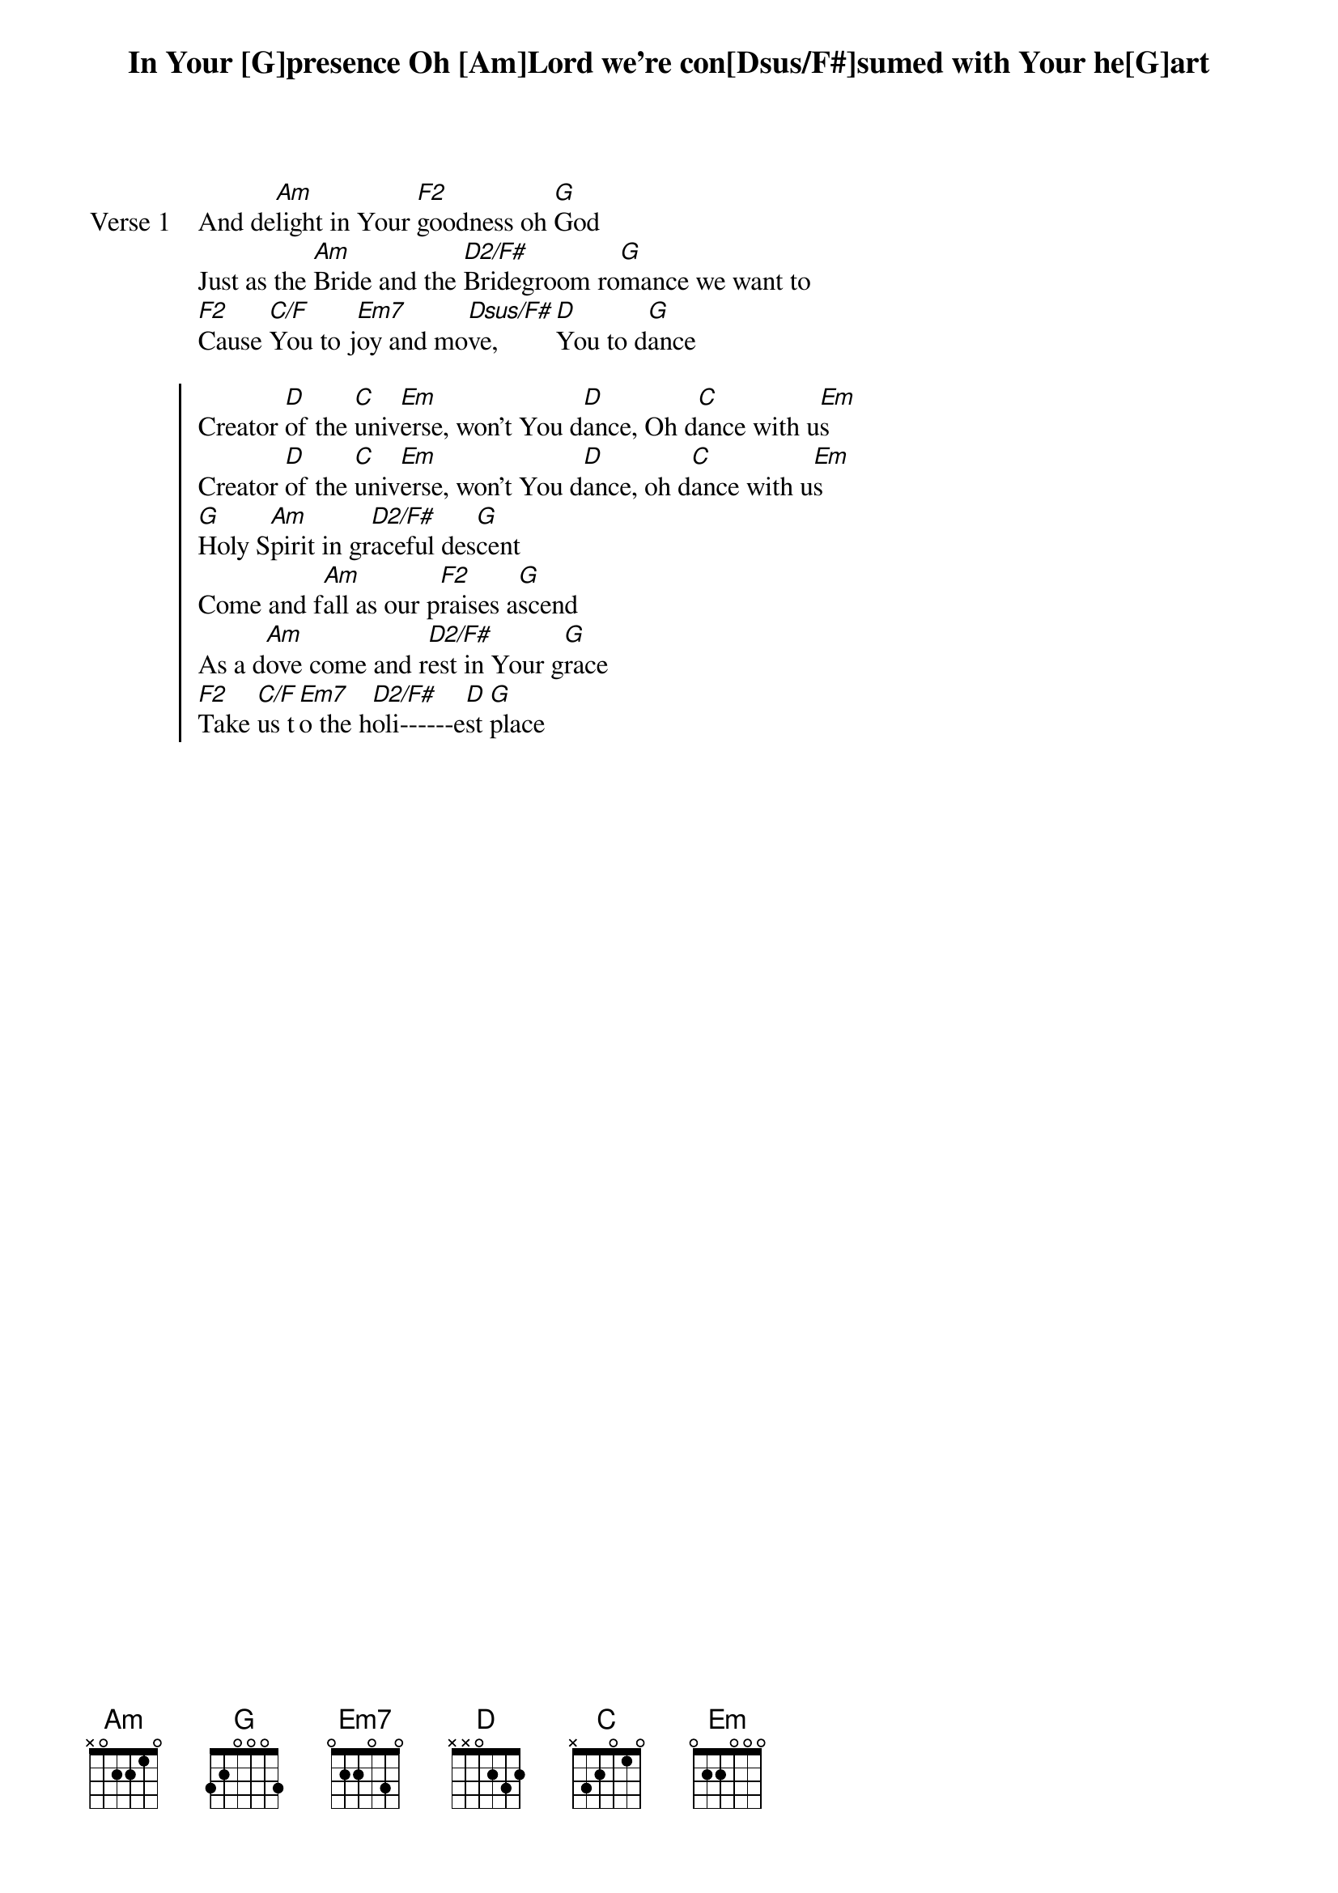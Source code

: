 {artist: Mathew Donovan & Leonard Jones}
{key: G}

{start_of_verse: Verse 1}
In Your [G]presence Oh [Am]Lord we’re con[Dsus/F#]sumed with Your he[G]art
And de[Am]light in Your [F2]goodness oh [G]God
Just as the [Am]Bride and the [D2/F#]Bridegroom ro[G]mance we want to
[F2]Cause [C/F]You to j[Em7]oy and mo[Dsus/F#]ve, [D]You to d[G]ance
{end_of_verse}

{start_of_chorus}
Creator [D]of the [C]univ[Em]erse, won’t You d[D]ance, Oh d[C]ance with u[Em]s
Creator [D]of the [C]univ[Em]erse, won’t You d[D]ance, oh d[C]ance with u[Em]s
[G]Holy S[Am]pirit in gr[D2/F#]aceful des[G]cent
Come and f[Am]all as our p[F2]raises a[G]scend
As a d[Am]ove come and r[D2/F#]est in Your g[G]race
[F2]Take [C/F]us t[Em7]o the h[D2/F#]oli------e[D]st [G]place
{end_of_chorus}
